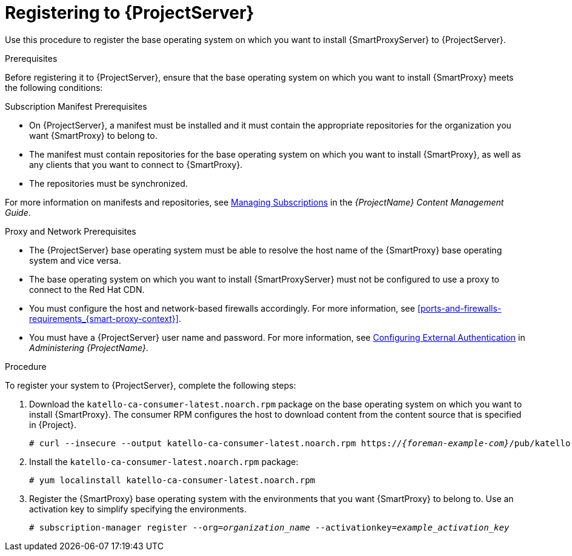 [id="registering-to-satellite-server_{context}"]

= Registering to {ProjectServer}

ifeval::["{build}" == "foreman"]
This procedure is only for Katello users.
endif::[]

Use this procedure to register the base operating system on which you want to install {SmartProxyServer} to {ProjectServer}.

.Prerequisites
Before registering it to {ProjectServer}, ensure that the base operating system on which you want to install {SmartProxy} meets the following conditions:

.Subscription Manifest Prerequisites
* On {ProjectServer}, a manifest must be installed and it must contain the appropriate repositories for the organization you want {SmartProxy} to belong to.
* The manifest must contain repositories for the base operating system on which you want to install {SmartProxy}, as well as any clients that you want to connect to {SmartProxy}.
* The repositories must be synchronized.

For more information on manifests and repositories, see https://access.redhat.com/documentation/en-us/red_hat_satellite/{ProductVersion}/html/content_management_guide/managing_subscriptions/[Managing Subscriptions] in the _{ProjectName} Content Management Guide_.

.Proxy and Network Prerequisites
* The {ProjectServer} base operating system must be able to resolve the host name of the {SmartProxy} base operating system and vice versa.
* The base operating system on which you want to install {SmartProxyServer} must not be configured to use a proxy to connect to the Red Hat CDN.
* You must configure the host and network-based firewalls accordingly. For more information, see xref:ports-and-firewalls-requirements_{smart-proxy-context}[].
* You must have a {ProjectServer} user name and password. For more information, see https://access.redhat.com/documentation/en-us/red_hat_satellite/{ProductVersion}/html/administering_red_hat_satellite/chap-red_hat_satellite-administering_red_hat_satellite-configuring_external_authentication[Configuring External Authentication] in _Administering {ProjectName}_.

.Procedure
To register your system to {ProjectServer}, complete the following steps:

. Download the `katello-ca-consumer-latest.noarch.rpm` package on the base operating system on which you want to install {SmartProxy}. The consumer RPM configures the host to download content from the content source that is specified in {Project}.
+
[options="nowrap" subs="+quotes,attributes"]
----
# curl --insecure --output katello-ca-consumer-latest.noarch.rpm https://_{foreman-example-com}_/pub/katello-ca-consumer-latest.noarch.rpm
----
+
. Install the `katello-ca-consumer-latest.noarch.rpm` package:
+
[options="nowrap" subs="+quotes,attributes"]
----
# yum localinstall katello-ca-consumer-latest.noarch.rpm
----

. Register the {SmartProxy} base operating system with the environments that you want {SmartProxy} to belong to. Use an activation key to simplify specifying the environments.
+
[options="nowrap" subs="+quotes"]
----
# subscription-manager register --org=_organization_name_ --activationkey=_example_activation_key_
----
